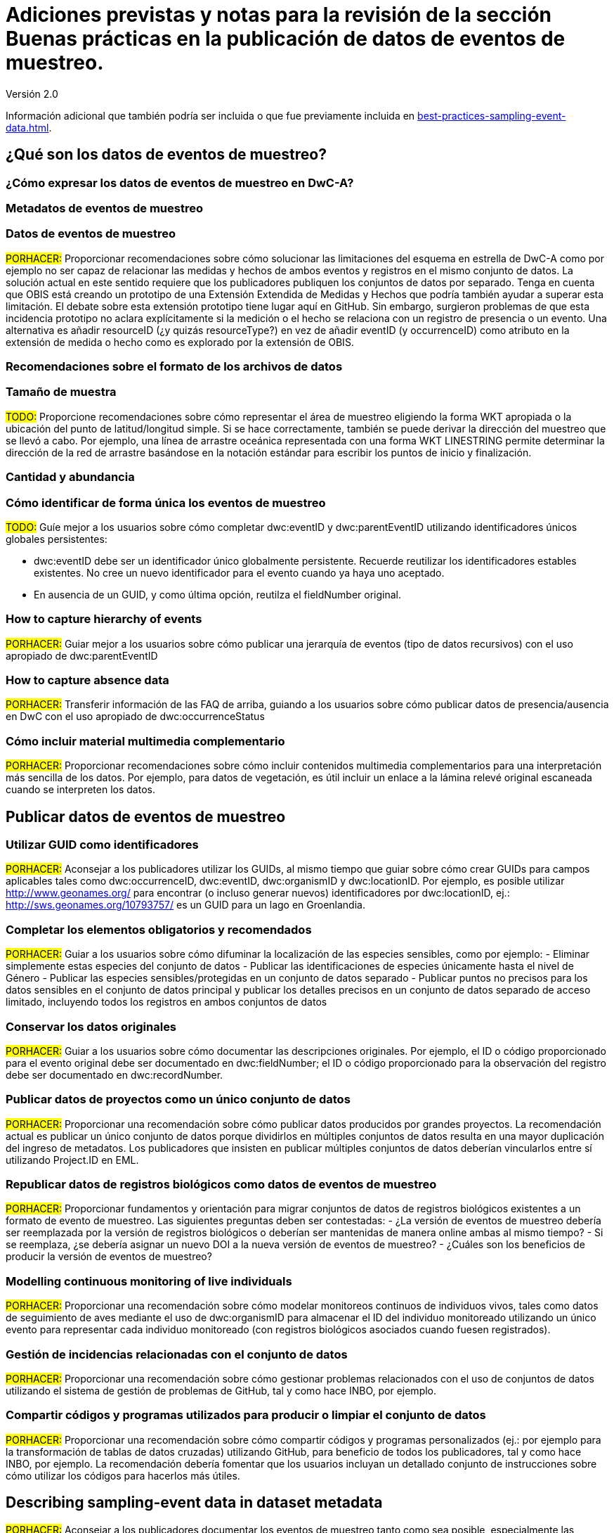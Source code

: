 = Adiciones previstas y notas para la revisión de la sección Buenas prácticas en la publicación de datos de eventos de muestreo. 

Versión 2.0

Información adicional que también podría ser incluida o que fue previamente incluida en xref:best-practices-sampling-event-data.adoc[].

== ¿Qué son los datos de eventos de muestreo?
=== ¿Cómo expresar los datos de eventos de muestreo en DwC-A?
=== Metadatos de eventos de muestreo
=== Datos de eventos de muestreo

#PORHACER:# Proporcionar recomendaciones sobre cómo solucionar las limitaciones del esquema en estrella de DwC-A como por ejemplo no ser capaz de relacionar las medidas y hechos de ambos eventos y registros en el mismo conjunto de datos. La solución actual en este sentido requiere que los publicadores publiquen los conjuntos de datos por separado. Tenga en cuenta que OBIS está creando un prototipo de una Extensión Extendida de Medidas y Hechos que podría también ayudar a superar esta limitación. El debate sobre esta extensión prototipo tiene lugar aquí en GitHub. Sin embargo, surgieron problemas de que esta incidencia prototipo no aclara explícitamente si la medición o el hecho se relaciona con un registro de presencia o un evento. Una alternativa es añadir resourceID (¿y quizás resourceType?) en vez de añadir eventID (y occurrenceID) como atributo en la extensión de medida o hecho como es explorado por la extensión de OBIS.

=== Recomendaciones sobre el formato de los archivos de datos
=== Tamaño de muestra

#TODO:# Proporcione recomendaciones sobre cómo representar el área de muestreo eligiendo la forma WKT apropiada o la ubicación del punto de latitud/longitud simple. Si se hace correctamente, también se puede derivar la dirección del muestreo que se llevó a cabo. Por ejemplo, una línea de arrastre oceánica representada con una forma WKT LINESTRING permite determinar la dirección de la red de arrastre basándose en la notación estándar para escribir los puntos de inicio y finalización.

=== Cantidad y abundancia
=== Cómo identificar de forma única los eventos de muestreo

#TODO:# Guíe mejor a los usuarios sobre cómo completar dwc:eventID y dwc:parentEventID utilizando identificadores únicos globales persistentes:

- dwc:eventID debe ser un identificador único globalmente persistente. Recuerde reutilizar los identificadores estables existentes. No cree un nuevo identificador para el evento cuando ya haya uno aceptado.
- En ausencia de un GUID, y como última opción, reutilza el fieldNumber original.

=== How to capture hierarchy of events

#PORHACER:# Guiar mejor a los usuarios sobre cómo publicar una jerarquía de eventos (tipo de datos recursivos) con el uso apropiado de dwc:parentEventID

=== How to capture absence data

#PORHACER:# Transferir información de las FAQ de arriba, guiando a los usuarios sobre cómo publicar datos de presencia/ausencia en DwC con el uso apropiado de dwc:occurrenceStatus

=== Cómo incluir material multimedia complementario

#PORHACER:# Proporcionar recomendaciones sobre cómo incluir contenidos multimedia complementarios para una interpretación más sencilla de los datos. Por ejemplo, para datos de vegetación, es útil incluir un enlace a la lámina relevé original escaneada cuando se interpreten los datos.

== Publicar datos de eventos de muestreo
=== Utilizar GUID como identificadores

#PORHACER:# Aconsejar a los publicadores utilizar los GUIDs, al mismo tiempo que guiar sobre cómo crear GUIDs para campos aplicables tales como dwc:occurrenceID, dwc:eventID, dwc:organismID y dwc:locationID. Por ejemplo, es posible utilizar http://www.geonames.org/ para encontrar (o incluso generar nuevos) identificadores por dwc:locationID, ej.: http://sws.geonames.org/10793757/ es un GUID para un lago en Groenlandia.

=== Completar los elementos obligatorios y recomendados

#PORHACER:# Guiar a los usuarios sobre cómo difuminar la localización de las especies sensibles, como por ejemplo:
- Eliminar simplemente estas especies del conjunto de datos
- Publicar las identificaciones de especies únicamente hasta el nivel de Género
- Publicar las especies sensibles/protegidas en un conjunto de datos separado
- Publicar puntos no precisos para los datos sensibles en el conjunto de datos principal y publicar los detalles precisos en un conjunto de datos separado de acceso limitado, incluyendo todos los registros en ambos conjuntos de datos

=== Conservar los datos originales

#PORHACER:# Guiar a los usuarios sobre cómo documentar las descripciones originales. Por ejemplo, el ID o código proporcionado para el evento original debe ser documentado en dwc:fieldNumber; el ID o código proporcionado para la observación del registro debe ser documentado en dwc:recordNumber.

=== Publicar datos de proyectos como un único conjunto de datos

#PORHACER:# Proporcionar una recomendación sobre cómo publicar datos producidos por grandes proyectos. La recomendación actual es publicar un único conjunto de datos porque dividirlos en múltiples conjuntos de datos resulta en una mayor duplicación del ingreso de metadatos. Los publicadores que insisten en publicar múltiples conjuntos de datos deberían vincularlos entre sí utilizando Project.ID en EML.

=== Republicar datos de registros biológicos como datos de eventos de muestreo

#PORHACER:# Proporcionar fundamentos y orientación para migrar conjuntos de datos de registros biológicos existentes a un formato de evento de muestreo. Las siguientes preguntas deben ser contestadas:
- ¿La versión de eventos de muestreo debería ser reemplazada por la versión de registros biológicos o deberían ser mantenidas de manera online ambas al mismo tiempo?
- Si se reemplaza, ¿se debería asignar un nuevo DOI a la nueva versión de eventos de muestreo?
- ¿Cuáles son los beneficios de producir la versión de eventos de muestreo?

=== Modelling continuous monitoring of live individuals

#PORHACER:# Proporcionar una recomendación sobre cómo modelar monitoreos continuos de individuos vivos, tales como datos de seguimiento de aves mediante el uso de dwc:organismID para almacenar el ID del individuo monitoreado utilizando un único evento para representar cada individuo monitoreado (con registros biológicos asociados cuando fuesen registrados).

=== Gestión de incidencias relacionadas con el conjunto de datos

#PORHACER:# Proporcionar una recomendación sobre cómo gestionar problemas relacionados con el uso de conjuntos de datos utilizando el sistema de gestión de problemas de GitHub, tal y como hace INBO, por ejemplo.

=== Compartir códigos y programas utilizados para producir o limpiar el conjunto de datos

#PORHACER:# Proporcionar una recomendación sobre cómo compartir códigos y programas personalizados (ej.: por ejemplo para la transformación de tablas de datos cruzadas) utilizando GitHub, para beneficio de todos los publicadores, tal y como hace INBO, por ejemplo. La recomendación debería fomentar que los usuarios incluyan un detallado conjunto de instrucciones sobre cómo utilizar los códigos para hacerlos más útiles.

== Describing sampling-event data in dataset metadata

#PORHACER:# Aconsejar a los publicadores documentar los eventos de muestreo tanto como sea posible, especialmente las metodologías de muestreo, antes de intentar estandarizarlo en DwC.

=== Vincular conjuntos de datos relacionados

#PORHACER:# Asesorar a los publicadores sobre cómo vincular conjuntos de datos relacionados que proceden del mismo contexto de investigación para que puedan ser extraídos más fácilmente por parte de los usuarios. Los publicadores puede que tengan que publicar conjuntos de datos separados para superar las limitaciones del esquema en estrella de DwC. También puede que los publicadores elijan publicar conjuntos de datos separados de registros de presencia derivados de los mismos eventos de muestreo. La recomendación actual es vincularlos utilizando Project.ID.

=== Enumerar investigaciones relacionadas

#PORHACER:# Proporcionar recomendaciones sobre cómo facilitar la interpretación del conjunto de datos incluyendo enlaces a trabajos publicados relacionados tales como artículos de prensa, notas de proyecto, tesis, etc.

== Ejemplos
=== Muestreo de invertebrados acuáticos
=== Muestreo de invertebrados de aguas salobres
=== Muestreo de macrófitos

#PORHACER:# Ejemplo actualizado basado en la versión de la Base de Datos de Vegetación Holandesa (LVD) republicada como conjunto de datos de evento de muestreo. La extensión Relevé sufre cambios significativos respecto a la publicación del original. Para más información sobre LVD y los modelos de datos para datos de eventos de muestreo de vegetación ver: https://gbif.blogspot.com/2016/07/probably-turbovegs-best-kept-secret.html
